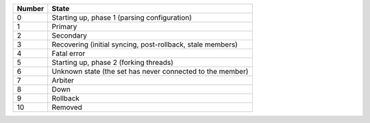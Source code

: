 ==========  ==========================================================
**Number**  **State**
----------  ----------------------------------------------------------
0           Starting up, phase 1 (parsing configuration)
1           Primary
2           Secondary
3           Recovering (initial syncing, post-rollback, stale members)
4           Fatal error
5           Starting up, phase 2 (forking threads)
6           Unknown state (the set has never connected to the member)
7           Arbiter
8           Down
9           Rollback
10          Removed
==========  ==========================================================

